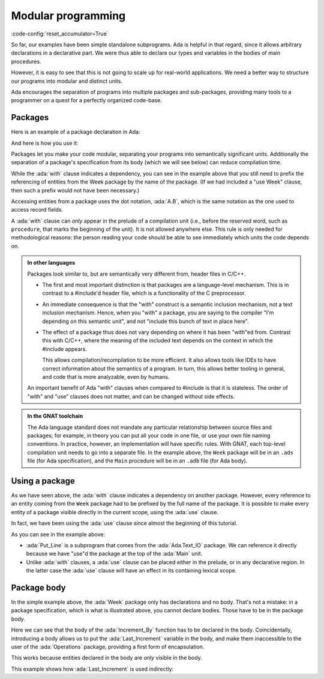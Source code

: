 Modular programming
===================

:code-config:`reset_accumulator=True`

.. role:: ada(code)
   :language: ada

.. role:: c(code)
   :language: c

.. role:: cpp(code)
   :language: c++

So far, our examples have been simple standalone subprograms.  Ada is helpful in
that regard, since it allows arbitrary declarations in a declarative part. We
were thus able to declare our types and variables in the bodies of main
procedures.

However, it is easy to see that this is not going to scale up for real-world
applications.  We need a better way to structure our programs into modular and
distinct units.

Ada encourages the separation of programs into multiple packages and
sub-packages, providing many tools to a programmer on a quest for a perfectly
organized code-base.

Packages
--------

Here is an example of a package declaration in Ada:

.. code:: ada no_button project=Courses.Intro_To_Ada.Modular_Programming.Week

    package Week is

       Mon : constant String := "Monday";
       Tue : constant String := "Tuesday";
       Wed : constant String := "Wednesday";
       Thu : constant String := "Thursday";
       Fri : constant String := "Friday";
       Sat : constant String := "Saturday";
       Sun : constant String := "Sunday";

    end Week;

And here is how you use it:

.. code:: ada project=Courses.Intro_To_Ada.Modular_Programming.Week
    :class: ada-run

    with Ada.Text_IO; use Ada.Text_IO;
    with Week;
    --  References the Week package, and adds a dependency from Main
    --  to Week

    procedure Main is
    begin
       Put_Line ("First day of the week is " & Week.Mon);
    end Main;

Packages let you make your code modular, separating your programs into
semantically significant units. Additionally the separation of a package's
specification from its body (which we will see below) can reduce compilation
time.

While the :ada:`with` clause indicates a dependency, you can see in the example
above that you still need to prefix the referencing of entities from the Week
package by the name of the package. (If we had included a "use Week" clause,
then such a prefix would not have been necessary.)

Accessing entities from a package uses the dot notation, :ada:`A.B`, which is
the same notation as the one used to access record fields.

A :ada:`with` clause can *only* appear in the prelude of a compilation unit
(i.e., before the reserved word, such as ``procedure``, that marks the
beginning of the unit). It is not allowed anywhere else.  This rule is only
needed for methodological reasons: the person reading your code should be able
to see immediately which units the code depends on.

.. admonition:: In other languages

    Packages look similar to, but are semantically very different from, header
    files in C/C++.

    - The first and most important distinction is that packages are a language-level
      mechanism. This is in contrast to a #include'd header file, which is a
      functionality of the C preprocessor.

    - An immediate consequence is that the "with" construct is a semantic
      inclusion mechanism, not a text inclusion mechanism. Hence, when you
      "with" a package, you are saying to the compiler "I'm depending on this
      semantic unit", and not "include this bunch of text in place here".

    - The effect of a package thus does not vary depending on where it has been
      "with"ed from. Contrast this with C/C++, where the meaning of the
      included text depends on the context in which the #include appears.

      This allows compilation/recompilation to be more efficient. It also
      allows tools like IDEs to have correct information about the semantics
      of a program. In turn, this allows better tooling in general, and code
      that is more analyzable, even by humans.

    An important benefit of Ada "with" clauses when compared to #include is
    that it is stateless. The order of "with" and "use" clauses does not matter,
    and can be changed without side effects.

.. admonition:: In the GNAT toolchain

    The Ada language standard does not mandate any particular relationship
    between source files and packages; for example, in theory you can put all
    your code in one file, or use your own file naming conventions. In
    practice, however, an implementation will have specific rules. With GNAT,
    each top-level compilation unit needs to go into a separate file. In the
    example above, the ``Week`` package will be in an ``.ads`` file (for Ada
    specification), and the ``Main`` procedure will be in an ``.adb`` file
    (for Ada body).

Using a package
---------------

As we have seen above, the :ada:`with` clause indicates a dependency on another
package. However, every reference to an entity coming from the ``Week`` package
had to be prefixed by the full name of the package. It is possible to make
every entity of a package visible directly in the current scope, using the
:ada:`use` clause.

In fact, we have been using the :ada:`use` clause since almost the beginning of
this tutorial.

.. code:: ada project=Courses.Intro_To_Ada.Modular_Programming.Week
    :class: ada-run

    with Ada.Text_IO; use Ada.Text_IO;
    --                    ^ Make every entity of the Ada.Text_IO package
    --                      directly visible.
    with Week;

    procedure Main is
       use Week;
       --  Make every entity of the Week package directly visible.
    begin
       Put_Line ("First day of the week is " & Mon);
    end Main;

As you can see in the example above:

- :ada:`Put_Line` is a subprogram that comes from the :ada:`Ada.Text_IO`
  package. We can reference it directly because we have "use"d the package at
  the top of the :ada:`Main` unit.

- Unlike :ada:`with` clauses, a :ada:`use` clause can be placed either in the
  prelude, or in any declarative region. In the latter case the :ada:`use`
  clause will have an effect in its containing lexical scope.

Package body
------------

In the simple example above, the :ada:`Week` package only has
declarations and no body. That's not a mistake: in a package specification,
which is what is illustrated above, you cannot declare bodies. Those have to be
in the package body.

.. code:: ada no_button project=Courses.Intro_To_Ada.Modular_Programming.Operations

    package Operations is

       --  Declaration
       function Increment_By
         (I    : Integer;
          Incr : Integer := 0) return Integer;

       function Get_Increment_Value return Integer;

    end Operations;

.. code:: ada no_button project=Courses.Intro_To_Ada.Modular_Programming.Operations

    package body Operations is

       Last_Increment : Integer := 1;

       function Increment_By
         (I    : Integer;
          Incr : Integer := 0) return Integer is
       begin
          if Incr /= 0 then
             Last_Increment := Incr;
          end if;

          return I + Last_Increment;
       end Increment_By;

       function Get_Increment_Value return Integer is
       begin
          return Last_Increment;
       end Get_Increment_Value;

    end Operations;

Here we can see that the body of the :ada:`Increment_By` function has to be
declared in the body. Coincidentally, introducing a body allows us to put the
:ada:`Last_Increment` variable in the body, and make them inaccessible to the
user of the :ada:`Operations` package, providing a first form of encapsulation.

This works because entities declared in the body are *only* visible in the
body.

This example shows how :ada:`Last_Increment` is used indirectly:

.. code:: ada project=Courses.Intro_To_Ada.Modular_Programming.Operations

    with Ada.Text_IO; use Ada.Text_IO;
    with Operations;

    procedure Main is
       use Operations;

       I : Integer := 0;
       R : Integer;

       procedure Display_Update_Values is
          Incr : constant Integer := Get_Increment_Value;
       begin
          Put_Line (Integer'Image (I)
                    & " incremented by " & Integer'Image (Incr)
                    & " is "             & Integer'Image (R));
          I := R;
       end Display_Update_Values;
    begin
       R := Increment_By (I);
       Display_Update_Values;
       R := Increment_By (I);
       Display_Update_Values;

       R := Increment_By (I, 5);
       Display_Update_Values;
       R := Increment_By (I);
       Display_Update_Values;

       R := Increment_By (I, 10);
       Display_Update_Values;
       R := Increment_By (I);
       Display_Update_Values;
    end Main;

